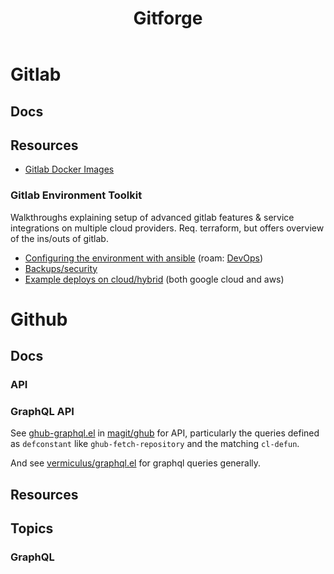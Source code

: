 :PROPERTIES:
:ID:       8d789c98-5e74-4bf8-9226-52fb43c5ca51
:END:
#+TITLE: Gitforge

* Gitlab

** Docs

** Resources
+ [[https://docs.gitlab.com/ee/install/docker.html][Gitlab Docker Images]]

*** Gitlab Environment Toolkit

Walkthroughs explaining setup of advanced gitlab features & service integrations
on multiple cloud providers. Req. terraform, but offers overview of the ins/outs
of gitlab.

+ [[https://gitlab.com/gitlab-org/gitlab-environment-toolkit/-/blob/main/docs/environment_configure.md][Configuring the environment with ansible]] (roam: [[id:ac2a1ae4-a695-4226-91f0-8386dc4d9b07][DevOps]])
+ [[https://gitlab.com/gitlab-org/gitlab-environment-toolkit/-/blob/main/docs/environment_post_considerations.md][Backups/security]]
+ [[https://gitlab.com/gitlab-org/gitlab-environment-toolkit/-/tree/main/examples][Example deploys on cloud/hybrid]] (both google cloud and aws)

* Github

** Docs
*** API

*** GraphQL API

See [[https://github.com/magit/ghub/blob/main/lisp/ghub-graphql.el][ghub-graphql.el]] in [[https://github.com/magit/ghub][magit/ghub]] for API, particularly the queries defined as
=defconstant= like =ghub-fetch-repository= and the matching =cl-defun=.

And see [[https://github.com/vermiculus/graphql.el][vermiculus/graphql.el]] for graphql queries generally.

** Resources


** Topics

*** GraphQL
